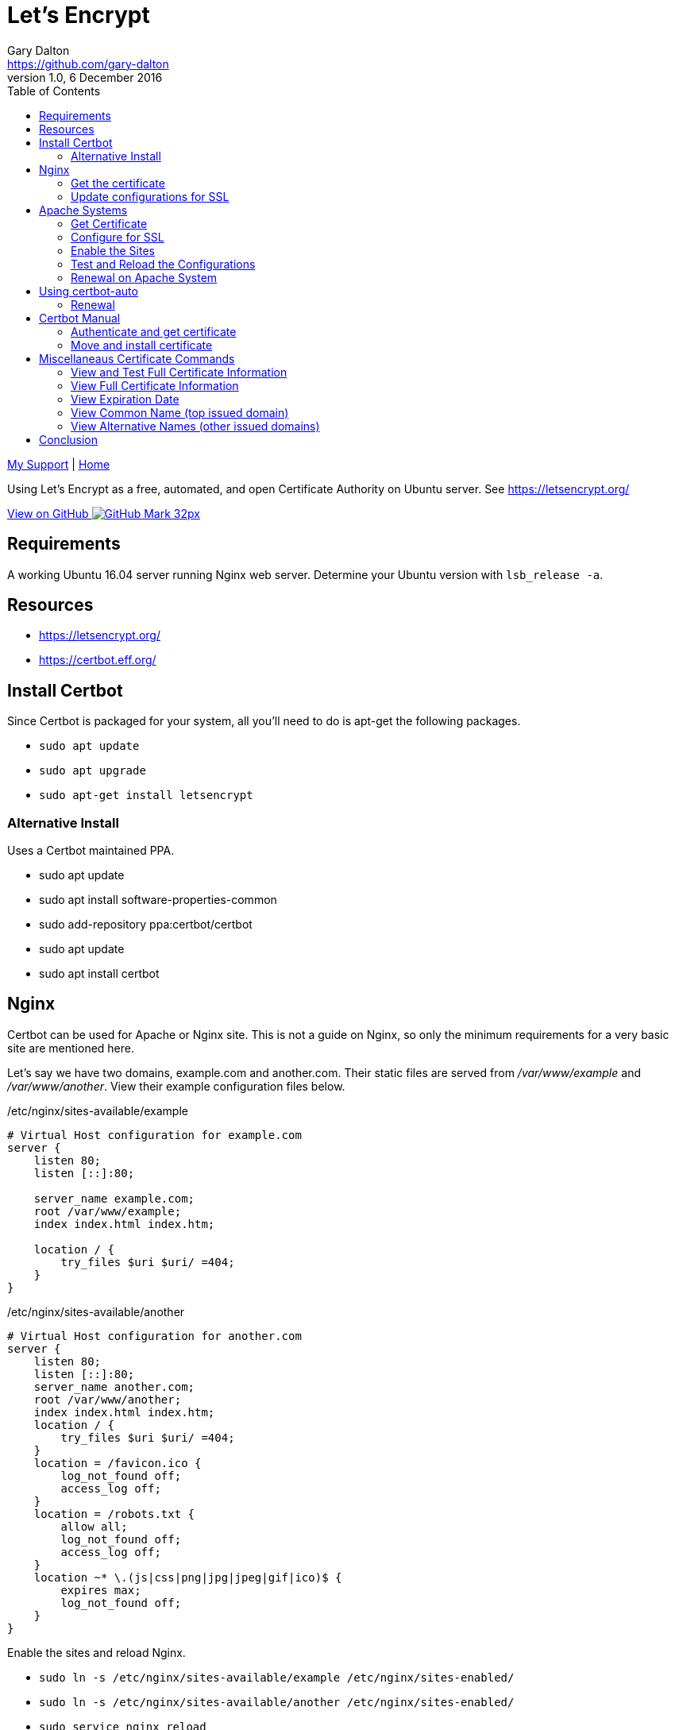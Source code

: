 = Let's Encrypt
Gary Dalton <https://github.com/gary-dalton>
:description: Using Let's Encrypt as a free, automated, and open Certificate Authority on Ubuntu server. See https://letsencrypt.org/
:revnumber: 1.0
:revdate: 6 December 2016
:license: Creative Commons BY-SA
:homepage: https://gary-dalton.github.io/
:githubuser: gary-dalton
:githubrepo: my_support
:githubbranch: master
:icons: font
:toc: left
:toclevels: 4
:source-highlighter: coderay
:css: stylesheets/stylesheet.css
:linkcss:
:cli: asciidoctor -a stylesheet=github.css -a stylesdir=stylesheets letsencrypt.adoc
:keywords: https, letsencrypt, website, security, apache, nginx, ssl

link:index.html[My Support] | https://gary-dalton.github.io/[Home]

{description}

https://github.com/{githubuser}/{githubrepo}/tree/{githubbranch}[View on GitHub image:images/GitHub-Mark-32px.png[]]

== Requirements

A working Ubuntu 16.04 server running Nginx web server. Determine your Ubuntu version with `lsb_release -a`.

== Resources

* https://letsencrypt.org/
* https://certbot.eff.org/


== Install Certbot

Since Certbot is packaged for your system, all you'll need to do is apt-get the following packages.

* `sudo apt update`
* `sudo apt upgrade`
* `sudo apt-get install letsencrypt`

=== Alternative Install

Uses a Certbot maintained PPA.

* sudo apt update
* sudo apt install software-properties-common
* sudo add-repository ppa:certbot/certbot
* sudo apt update
* sudo apt install certbot


== Nginx

Certbot can be used for Apache or Nginx site. This is not a guide on Nginx, so only the minimum requirements for a very basic site are mentioned here.

Let's say we have two domains, example.com and another.com. Their static files are served from _/var/www/example_ and _/var/www/another_. View their example configuration files below.

./etc/nginx/sites-available/example
----
# Virtual Host configuration for example.com
server {
    listen 80;
    listen [::]:80;

    server_name example.com;
    root /var/www/example;
    index index.html index.htm;

    location / {
        try_files $uri $uri/ =404;
    }
}
----

./etc/nginx/sites-available/another
----
# Virtual Host configuration for another.com
server {
    listen 80;
    listen [::]:80;
    server_name another.com;
    root /var/www/another;
    index index.html index.htm;
    location / {
        try_files $uri $uri/ =404;
    }
    location = /favicon.ico {
        log_not_found off;
        access_log off;
    }
    location = /robots.txt {
        allow all;
        log_not_found off;
        access_log off;
    }
    location ~* \.(js|css|png|jpg|jpeg|gif|ico)$ {
        expires max;
        log_not_found off;
    }
}
----

Enable the sites and reload Nginx.

* `sudo ln -s /etc/nginx/sites-available/example /etc/nginx/sites-enabled/`
* `sudo ln -s /etc/nginx/sites-available/another /etc/nginx/sites-enabled/`
* `sudo service nginx reload`

TIP: Disable a site by deleting the file in _/etc/nginx/sites-enabled/_

=== Get the certificate

For Nginx on Ubuntu 16.04, we can only get the certificate but cannot fully install it. The following will get a certificate that is valid on the following domains: gruffgoat.com, www.gruffgoat.com, m.gruffgoat.com, werkspc.com, m.werkspc.com, and elk.werkspc.com.

`letsencrypt certonly --webroot -w /var/www/example -d example.com -d www.example.com -d m.example.com -w /var/www/another -d another.com -d m.another.com -d elk.another.com`

Upon success, you receive a message similar to:

    Congratulations! Your certificate and chain have been saved at /etc/letsencrypt/live/example.com/fullchain.pem. Your cert will
    expire on 2017-01-01. To obtain a new version of the certificate in
    the future, simply run Let's Encrypt again.

=== Update configurations for SSL

Now Nginx must be told to use the new certificates. Just add a few lines to both configuration files.

./etc/nginx/sites-available/example
----
# Also /etc/nginx/sites-available/another
# Add these lines to the current configuration within server

    listen 443 ssl;
    listen [::]:443;

    ssl_certificate /etc/letsencrypt/live/example.com/fullchain.pem;
    ssl_certificate_key /etc/letsencrypt/live/example.com/privkey.pem;
    ssl_protocols TLSv1 TLSv1.1 TLSv1.2;
    ssl_ciphers HIGH:!aNULL:!MD5;

----

* `sudo service nginx reload`


== Apache Systems

Even though Certbot has a good plugin for Apache, I prefer to perform much of the setup manually.

=== Get Certificate

Get a certificate that is valid on the following domains: tosamakers.com, www.tosamakers.com, tosaeasttowne.org, www.tosaeasttowne.org, bd-designs.com, and www.bd-designs.com.

`letsencrypt certonly --webroot -w /var/www/tosamakers.com/html -d tosamakers.com -d www.tosamakers.com -w /var/www/tosaeasttowne.org/html -d tosaeasttowne.org -d www.tosaeasttowne.org -w /var/www/bd-designs.com/html -d bd-designs.com -d www.bd-designs.com`

Upon success, you receive a message similar to:

    Congratulations! Your certificate and chain have been saved at /etc/letsencrypt/live/example.com/fullchain.pem. Your cert will
    expire on 2017-01-01. To obtain a new version of the certificate in
    the future, simply run Let's Encrypt again.

IMPORTANT: Make certain to note the location of the fullchain.pem.

=== Configure for SSL

Each domain that uses a certificate must be configured for it. Create a new SSL configuration file for each domain. The example below is the SSL configuration file for tosamakers.com. Note that the SSLCertificateFile and SSLCertificateKeyFile lines point to the location of the fullchain.pem.

./etc/apache2/sites-available/tosamakers.com-ssl.conf
----
# start TOSAMAKERS.COM
<IfModule mod_ssl.c>
<VirtualHost *:443>
  ServerName tosamakers.com
  ServerAlias *.tosamakers.com

  DocumentRoot /var/www/tosamakers.com/html
  <Directory /var/www/tosamakers.com/html>
    Options -Indexes +FollowSymLinks +MultiViews
    AllowOverride All
    Order allow,deny
    allow from all
  </Directory>
SSLCertificateFile /etc/letsencrypt/live/tosaeasttowne.org/fullchain.pem
SSLCertificateKeyFile /etc/letsencrypt/live/tosaeasttowne.org/privkey.pem
Include /etc/letsencrypt/options-ssl-apache.conf
</VirtualHost>
</IfModule>
# end TOSAMAKERS.COM
----

This configuration also has the line _Include /etc/letsencrypt/options-ssl-apache.conf_. The Certbot Apache plugin creates and links to this file. Let's follow this practice as it makes the configurations more uniform and easier to read. The contents of this file are shown below.

./etc/letsencrypt/options-ssl-apache.conf
----
# Baseline setting to Include for SSL sites

SSLEngine on

# Intermediate configuration, tweak to your needs
SSLProtocol             all -SSLv2 -SSLv3
SSLCipherSuite          ECDHE-RSA-AES128-GCM-SHA256:ECDHE-ECDSA-AES128-GCM-SHA256:ECDHE-RSA-AES256-GCM-SHA384:ECDHE-ECDSA-AES256-GCM-SHA384:DHE-RSA-AES128-GCM-SHA256:DHE-DSS-AES128-GCM-SHA256:kEDH+AESGCM:ECDHE-RSA-AES128-SHA256:ECDHE-ECDSA-AES128-SHA256:ECDHE-RSA-AES128-SHA:ECDHE-ECDSA-AES128-SHA:ECDHE-RSA-AES256-SHA384:ECDHE-ECDSA-AES256-SHA384:ECDHE-RSA-AES256-SHA:ECDHE-ECDSA-AES256-SHA:DHE-RSA-AES128-SHA256:DHE-RSA-AES128-SHA:DHE-DSS-AES128-SHA256:DHE-RSA-AES256-SHA256:DHE-DSS-AES256-SHA:DHE-RSA-AES256-SHA:AES128-GCM-SHA256:AES256-GCM-SHA384:AES128-SHA256:AES256-SHA256:AES128-SHA:AES256-SHA:AES:CAMELLIA:DES-CBC3-SHA:!aNULL:!eNULL:!EXPORT:!DES:!RC4:!MD5:!PSK:!aECDH:!EDH-DSS-DES-CBC3-SHA:!EDH-RSA-DES-CBC3-SHA:!KRB5-DES-CBC3-SHA
SSLHonorCipherOrder     on
SSLCompression          off

SSLOptions +StrictRequire

# Add vhost name to log entries:
LogFormat "%h %l %u %t \"%r\" %>s %b \"%{Referer}i\" \"%{User-agent}i\"" vhost_combined
LogFormat "%v %h %l %u %t \"%r\" %>s %b" vhost_common

#CustomLog /var/log/apache2/access.log vhost_combined
#LogLevel warn
#ErrorLog /var/log/apache2/error.log

# Always ensure Cookies have "Secure" set (JAH 2012/1)
#Header edit Set-Cookie (?i)^(.*)(;\s*secure)??((\s*;)?(.*)) "$1; Secure$3$4"
----

=== Enable the Sites

The sites are available, now lets enable them.

* `sudo a2ensite tosamakers.com-ssl example.com-ssl`
* Sites may be disabled with `sudo a2dissite`

=== Test and Reload the Configurations

Before reloading the configurations or restarting Apache, it is wise to check the configuration. Typos are easy to make and downtime is expensive.

* Test with `sudo apachectl -t`
* Reload with `sudo service apache2 reload`
* Or, restart with `sudo service apache2 restart`

=== Renewal on Apache System

* `sudo letsencrypt renew --dry-run --agree-tos`
* Assuming success, `sudo letsencrypt renew --agree-tos`


== Using certbot-auto

Certbot-auto is for those systems which do not have a certbot package. The command syntax for _certbot-auto_ is the same as it is for _letsencrypt_.

=== Renewal

* Dry run, `sudo ./certbot-auto renew --dry-run`
* Assuming success, `sudo ./certbot-auto renew`

----
new certificate deployed with reload of apache server; fullchain is
/etc/letsencrypt/live/yourdomain.com/fullchain.pem
----

== Certbot Manual

I use Certbot manual to manage certificates for servers not running web services, i.e email servers. There are multiple ways to verify your ownership using _manual_ but I prefer using the DNS challenge which requires setting a TXT value in the domain record.

* https://letsencrypt.readthedocs.io/en/latest/using.html[Certbot User Guide]
* https://letsencrypt.readthedocs.io/en/latest/using.html#certbot-commands[Command-line Options]

=== Authenticate and get certificate

* `sudo certbot certonly --manual -d yourdoamin.com --preferred-challenges=dns`

This requests permission to log your IP address and then asks:

  Please deploy a DNS TXT record under the name
  _acme-challenge.yourdomain.com with the following value:
  some_text_provided_on_the_screen

When successful, it concludes with:

  Congratulations! Your certificate and chain have been saved at
  /etc/letsencrypt/live/yourdomain.com/fullchain.pem. Your cert will
  expire on 2017-10-06. To obtain a new or tweaked version of this
  certificate in the future, simply run certbot again. To
  non-interactively renew *all* of your certificates, run "certbot
  renew"

=== Move and install certificate

Make a tar archive of your certificates:

* `sudo cd /etc/letsencrypt/archive/yourdomain.com`
* `sudo tar -czvf gogoat.tgz *??.pem`, Replace ?? with the latest number.
* `sudo chown loginuser:loginuser yourarchive.tgz`, Replace loginuser with your none root username.
* `sudo mv yourarchive.tgz /home/loginuser`

* Use SCP or WinSCP to move the certificate to the server where it is needed.
* Once moved, delete the tgz file from the source server.
* Now switch to the server needing the certificate.
* Unarchive the tgz.

For my email server, I need the private key concatenated with the full chain.

* `cat privkey.pem > servercert.pem`
* `cat fullchain.pem >> servercert.pem`

* Make appropriate backups of your previous certificate chains.
* Move the new servercert.pem into place.
* Verify file ownerships and permissions.
* Chmod on servercert.pem to 400.
* Restart your services


== Miscellaneaus Certificate Commands

=== View and Test Full Certificate Information

`https://www.ssllabs.com/ssltest/analyze.html?d=yourdomain.com`

=== View Full Certificate Information

`sudo openssl x509 -noout -text -in /etc/letsencrypt/live/yourdomain.com/cert.pem`

=== View Expiration Date

`echo | openssl s_client -connect yourdomain.com:443 2>/dev/null | openssl x509 -noout -dates`

or

`sudo openssl x509 -noout -dates -in /etc/letsencrypt/live/yourdomain.com/cert.pem`

=== View Common Name (top issued domain)

`echo | openssl s_client -connect yourdomain.com:443 2>/dev/null | openssl x509 -noout -subject`

or

`sudo openssl x509 -noout -subject -in /etc/letsencrypt/live/yourdomain.com/cert.pem`

=== View Alternative Names (other issued domains)

`echo | openssl s_client -connect yourdomain.com:443 2>/dev/null | openssl x509 -noout -text | grep DNS`

or

`sudo openssl x509 -noout -text -in /etc/letsencrypt/live/yourdomain.com/cert.pem |grep DNS`



== Conclusion

The Let's Encrypt certificate expires in 90 days and there are some methods available to automatically renew the certificate. Based on some additional configuration changes I make on some of my servers, this does not always work and I just make certain to use a hard reminder system.
